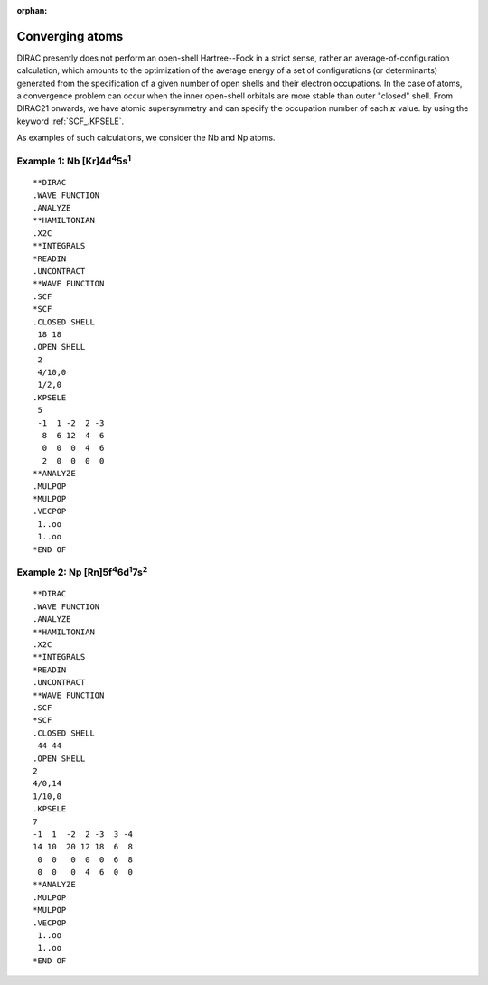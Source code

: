 :orphan:


Converging atoms
================

DIRAC presently does not perform an open-shell Hartree--Fock in a strict sense,
rather an average-of-configuration calculation, which amounts to the
optimization of the average energy of a set of configurations (or determinants)
generated from the specification of a given number of open shells and their
electron occupations. In the case of atoms, a convergence problem can occur when
the inner open-shell orbitals are more stable than outer "closed" shell.
From DIRAC21 onwards, we have atomic supersymmetry and can specify the occupation number of each :math:`\kappa` value. by using the keyword :ref:`SCF_.KPSELE`. 

As examples of such calculations, we consider the Nb and Np atoms.

-----------------------------------------------------
Example 1:  Nb [Kr]4d\ :sup:`4`\ 5s\ :sup:`1`\
-----------------------------------------------------
::

  **DIRAC
  .WAVE FUNCTION
  .ANALYZE
  **HAMILTONIAN
  .X2C
  **INTEGRALS
  *READIN
  .UNCONTRACT
  **WAVE FUNCTION
  .SCF
  *SCF
  .CLOSED SHELL
   18 18
  .OPEN SHELL
   2
   4/10,0
   1/2,0
  .KPSELE                                                                                             
   5                                                                                                   
   -1  1 -2  2 -3                                                                                      
    8  6 12  4  6                                                                                      
    0  0  0  4  6                                                                                      
    2  0  0  0  0   
  **ANALYZE
  .MULPOP
  *MULPOP
  .VECPOP
   1..oo
   1..oo
  *END OF

----------------------------------------------------------
Example 2:  Np [Rn]5f\ :sup:`4`\6d\ :sup:`1`\7s\ :sup:`2`\
----------------------------------------------------------
::

  **DIRAC                                                                                             
  .WAVE FUNCTION                                                                                      
  .ANALYZE                                                                                            
  **HAMILTONIAN                                                                                       
  .X2C                                                                                                
  **INTEGRALS                                                                                     
  *READIN                                                                                             
  .UNCONTRACT                                                                                         
  **WAVE FUNCTION                                                                                     
  .SCF                                                                                                
  *SCF                                                                                                
  .CLOSED SHELL                                                                                       
   44 44                                                                                              
  .OPEN SHELL                                                                                         
  2                                                                                                   
  4/0,14                                                                                              
  1/10,0                                                                                              
  .KPSELE                                                                                             
  7                                                                                                   
  -1  1  -2  2 -3  3 -4                                                                               
  14 10  20 12 18  6  8                                                                               
   0  0   0  0  0  6  8                                                                               
   0  0   0  4  6  0  0                                                                               
  **ANALYZE                                                                                           
  .MULPOP                                                                                             
  *MULPOP                                                                                             
  .VECPOP                                                                                             
   1..oo                                                                                              
   1..oo                                                                                              
  *END OF

